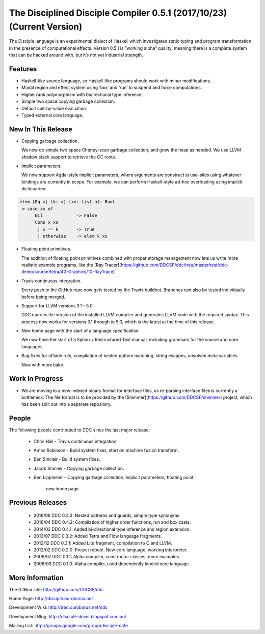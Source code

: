 
The Disciplined Disciple Compiler 0.5.1 (2017/10/23) (Current Version)
======================================================================

The Disciple language is an experimental dialect of Haskell which investigates
static typing and program transformation in the presence of computational
effects. Version 0.5.1 is “working alpha” quality, meaning there is a complete
system that can be hacked around with, but it’s not yet industrial strength.


Features
--------

* Haskell-like source language, so Haskell-like programs should work with minor modifications.

* Modal region and effect system using ‘box’ and ‘run’ to suspend and force computations.

* Higher rank polymorphism with bidirectional type inference.

* Simple two space copying garbage collection.

* Default call-by-value evaluation.

* Typed external core language.


New In This Release
-------------------

* Copying garbage collection.

  We now do simple two space Cheney-scan garbage collection, and grow the heap
  as needed. We use LLVM shadow stack support to retrieve the GC roots.

* Implicit parameters.

  We now support Agda-style implicit parameters, where arguments are construct
  at use-sites using whatever bindings are currently in scope. For example,
  we can perform Haskell-style ad-hoc overloading using implicit dictionaries:

.. code-block:: none

  elem {Eq a} (k: a) (xx: List a): Bool
   = case xx of
        Nil             -> False
        Cons x xs
         | x == k       -> True
         | otherwise    -> elem k xs

* Floating point primitives.

  The addition of floating point primitives combined with proper storage
  management now lets us write more realistic example programs,
  like the [Ray Tracer](https://github.com/DDCSF/ddc/tree/master/test/ddc-demo/source/tetra/40-Graphics/10-RayTrace)

* Travis continuous integration.

  Every push to the GitHub repo now gets tested by the Travis buildbot.
  Branches can also be tested individually before being merged.

* Support for LLVM versions 3.1 - 5.0

  DDC queries the version of the installed LLVM compiler and generates
  LLVM code with the required syntax. This process now works for versions
  3.1 through to 5.0, which is the latest at the time of this release.

* New home page with the start of a language specification.

  We now have the start of a Sphinx / Restructured Text manual,
  including grammars for the source and core languages.

* Bug fixes for offside rule, compilation of nested pattern matching,
  string escapes, unsolved meta variables.

  Now with more bake.


Work In Progress
----------------

* We are moving to a new indexed binary format for interface files,
  as re-parsing interface files is currently a bottleneck.
  The file format is to be provided by the
  [Shimmer](https://github.com/DDCSF/shimmer) project, which has been
  split out into a separate repository.


People
------

The following people contributed to DDC since the last major release:

 * Chris Hall
   - Travis continuous integration.

 * Amos Robinson
   - Build system fixes, start on machine fusion transform.

 * Ben Sinclair
   - Build system fixes.

 * Jacob Stanley
   - Copying garbage collection.

 * Ben Lippmeier
   - Copying garbage collection, implicit parameters, floating point,
     new home page.


Previous Releases
-----------------

 * 2016/09 DDC 0.4.3: Nested patterns and guards, simple type synonyms.
 * 2016/04 DDC 0.4.2: Compilation of higher order functions, run and box casts.
 * 2014/03 DDC 0.4.1: Added bi-directional type inference and region extension.
 * 2013/07 DDC 0.3.2: Added Tetra and Flow language fragments.
 * 2012/12 DDC 0.3.1: Added Lite fragment, compilation to C and LLVM.
 * 2012/02 DDC 0.2.0: Project reboot. New core language, working interpreter.
 * 2008/07 DDC 0.1.1: Alpha compiler, constructor classes, more examples.
 * 2008/03 DDC 0.1.0: Alpha compiler, used dependently kinded core language.


More Information
----------------

The GitHub site:        http://github.com/DDCSF/ddc

Home Page:              http://disciple.ouroborus.net

Development Wiki:       http://trac.ouroborus.net/ddc

Development Blog:       http://disciple-devel.blogspot.com.au/

Mailing List:           http://groups.google.com/group/disciple-cafe

